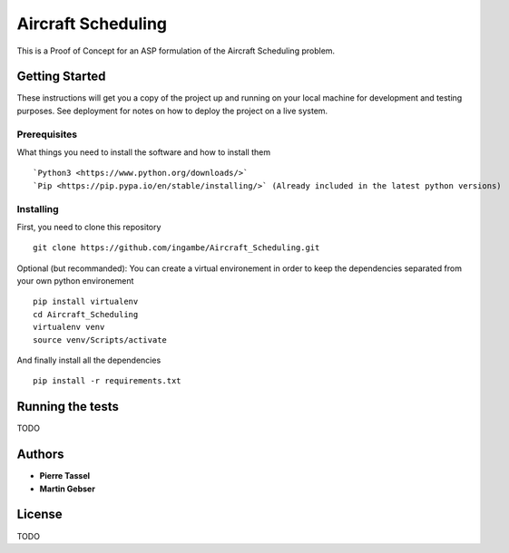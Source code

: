 Aircraft Scheduling
=============

This is a Proof of Concept for an ASP formulation of the Aircraft Scheduling problem.

Getting Started
---------------

These instructions will get you a copy of the project up and running on
your local machine for development and testing purposes. See deployment
for notes on how to deploy the project on a live system.

Prerequisites
~~~~~~~~~~~~~

What things you need to install the software and how to install them

::

    `Python3 <https://www.python.org/downloads/>`
    `Pip <https://pip.pypa.io/en/stable/installing/>` (Already included in the latest python versions)

Installing
~~~~~~~~~~

First, you need to clone this repository

::

    git clone https://github.com/ingambe/Aircraft_Scheduling.git

Optional (but recommanded):
You can create a virtual environement in order to keep the dependencies separated from your own python environement

::

    pip install virtualenv
    cd Aircraft_Scheduling
    virtualenv venv
    source venv/Scripts/activate

And finally install all the dependencies

::

    pip install -r requirements.txt

Running the tests
-----------------

TODO

Authors
-------

-  **Pierre Tassel**
-  **Martin Gebser**

License
-------

TODO
